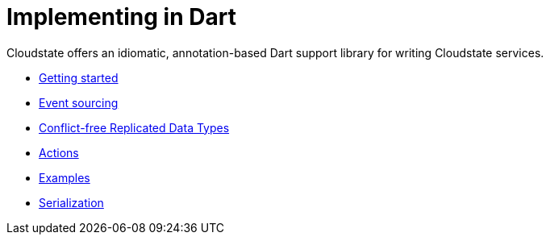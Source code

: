 = Implementing in Dart

Cloudstate offers an idiomatic, annotation-based Dart support library for writing Cloudstate services.

* xref:gettingstarted.adoc[Getting started]
* xref:eventsourced.adoc[Event sourcing]
* xref:crdt.adoc[Conflict-free Replicated Data Types]
* xref:actions.adoc[Actions]
* xref:examples.adoc[Examples]
* xref:serialization.adoc[Serialization]
